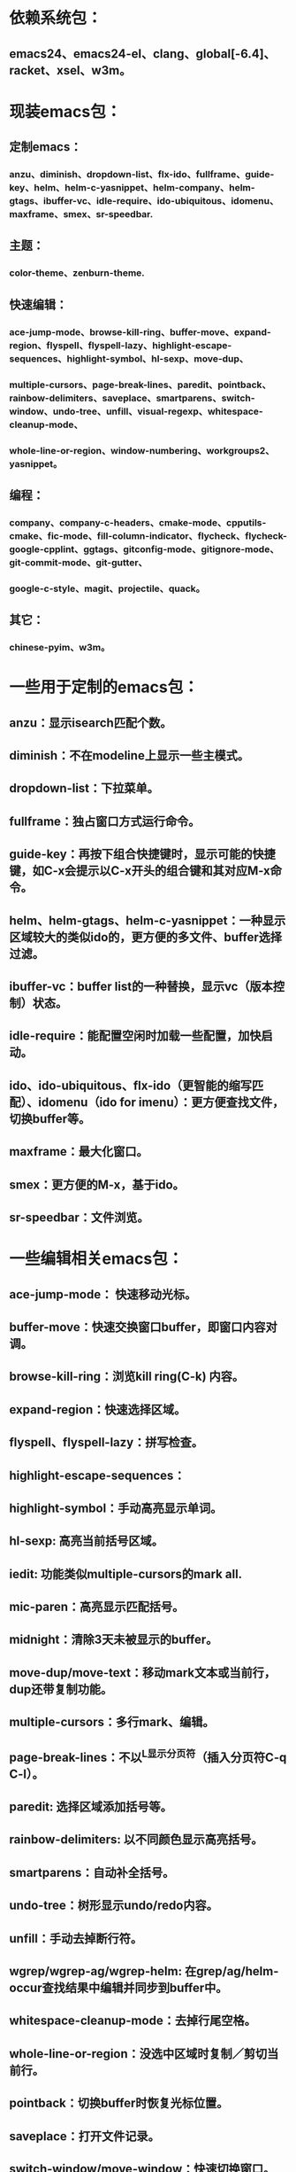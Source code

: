 * 依赖系统包：
** emacs24、emacs24-el、clang、global[-6.4]、racket、xsel、w3m。

* 现装emacs包：
** 定制emacs：
*** anzu、diminish、dropdown-list、flx-ido、fullframe、guide-key、helm、helm-c-yasnippet、helm-company、helm-gtags、ibuffer-vc、idle-require、ido-ubiquitous、idomenu、maxframe、smex、sr-speedbar.
** 主题：
*** color-theme、zenburn-theme.
** 快速编辑：
*** ace-jump-mode、browse-kill-ring、buffer-move、expand-region、flyspell、flyspell-lazy、highlight-escape-sequences、highlight-symbol、hl-sexp、move-dup、
*** multiple-cursors、page-break-lines、paredit、pointback、rainbow-delimiters、saveplace、smartparens、switch-window、undo-tree、unfill、visual-regexp、whitespace-cleanup-mode、
*** whole-line-or-region、window-numbering、workgroups2、yasnippet。
** 编程：
*** company、company-c-headers、cmake-mode、cpputils-cmake、fic-mode、fill-column-indicator、flycheck、flycheck-google-cpplint、ggtags、gitconfig-mode、gitignore-mode、git-commit-mode、git-gutter、
*** google-c-style、magit、projectile、quack。
** 其它：
*** chinese-pyim、w3m。

* 一些用于定制的emacs包：
** anzu：显示isearch匹配个数。
** diminish：不在modeline上显示一些主模式。
** dropdown-list：下拉菜单。
** fullframe：独占窗口方式运行命令。
** guide-key：再按下组合快捷键时，显示可能的快捷键，如C-x会提示以C-x开头的组合键和其对应M-x命令。
** helm、helm-gtags、helm-c-yasnippet：一种显示区域较大的类似ido的，更方便的多文件、buffer选择过滤。
** ibuffer-vc：buffer list的一种替换，显示vc（版本控制）状态。
** idle-require：能配置空闲时加载一些配置，加快启动。
** ido、ido-ubiquitous、flx-ido（更智能的缩写匹配）、idomenu（ido for imenu）：更方便查找文件，切换buffer等。
** maxframe：最大化窗口。
** smex：更方便的M-x，基于ido。
** sr-speedbar：文件浏览。

* 一些编辑相关emacs包：
** ace-jump-mode： 快速移动光标。
** buffer-move：快速交换窗口buffer，即窗口内容对调。
** browse-kill-ring：浏览kill ring(C-k) 内容。
** expand-region：快速选择区域。
** flyspell、flyspell-lazy：拼写检查。
** highlight-escape-sequences：

** highlight-symbol：手动高亮显示单词。
** hl-sexp: 高亮当前括号区域。
** iedit: 功能类似multiple-cursors的mark all.
** mic-paren：高亮显示匹配括号。
** midnight：清除3天未被显示的buffer。
** move-dup/move-text：移动mark文本或当前行，dup还带复制功能。
** multiple-cursors：多行mark、编辑。
** page-break-lines：不以^L显示分页符（插入分页符C-q C-l）。
** paredit: 选择区域添加括号等。
** rainbow-delimiters: 以不同颜色显示高亮括号。
** smartparens：自动补全括号。
** undo-tree：树形显示undo/redo内容。
** unfill：手动去掉断行符。
** wgrep/wgrep-ag/wgrep-helm: 在grep/ag/helm-occur查找结果中编辑并同步到buffer中。
** whitespace-cleanup-mode：去掉行尾空格。
** whole-line-or-region：没选中区域时复制／剪切当前行。
** pointback：切换buffer时恢复光标位置。
** saveplace：打开文件记录。
** switch-window/move-window：快速切换窗口。
** visual-regexp: 可视化查找、替换。
** window-numbering：编号窗口，快速切换窗口。
** workgroups2: 保存恢复窗口布局。类似的有window-purpose.
** yasnippet：补全片段。

* 模式：
** markdown-mode：markdown，一种文本格式，支持HTML等。
** org、org-fstree、org-mac-link、org-mac-iCal、org-pomodoro：org ，GTD工具。

* c++编程emacs包：
** company、company-c-headers／auto-complete、auto-complete-c-headers：补全。
** cmake-mode：支持cmake。
** cpputils-cmake: 自动语法检查和补全、ff-find-other-file配置。
** flycheck-google-cpplint、google-c-style：google c 编程风格。
** ggtags: tags。
** fill-column-indicator：在80列处显示线，和page-break-lines有些冲突。
** fic-mode：高亮注释内的FIXME/BUG/TODO。
** flycheck：语法静态检查。
** imenu: 当前buffer函数跳转。
** magit(提供git命令)、git-commit-mode、gitignore-mode、gitconfig-mode、git-gutter(显示变化): git前端。
** projectile：项目管理，支持版本控制，本地需要创建.projectile文件。

* 其它：
** highlight-escape-sequences：js，ruby下高亮转义字符。
** chinese-pyim：拼音输入法。
** quack: 支持scheme编程。
** w3m: 内置浏览器。

